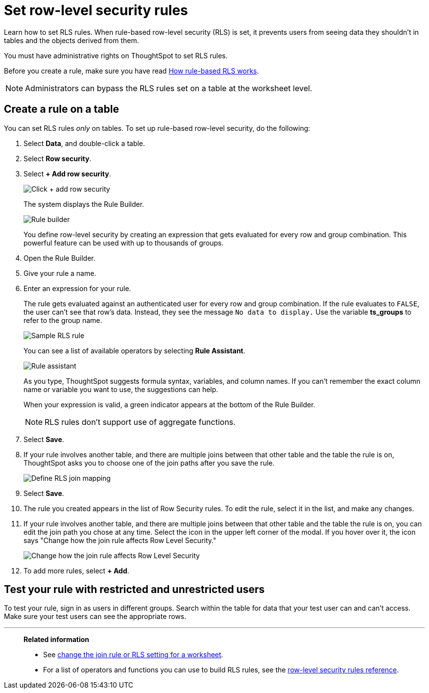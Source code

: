= Set row-level security rules
:last_updated: 12/31/2020
:experimental:
:linkattrs:
:page-partial:
:page-aliases: /admin/data-security/set-rls.adoc
:description: Learn how to set row-level security (RLS) rules.

Learn how to set RLS rules.  When rule-based row-level security (RLS) is set, it prevents users from seeing data they shouldn't in tables and the objects derived from them.

You must have administrative rights on ThoughtSpot to set RLS rules.

Before you create a rule, make sure you have read xref:security-rls-concept.adoc[How rule-based RLS works].

NOTE: Administrators can bypass the RLS rules set on a table at the worksheet level.

== Create a rule on a table

You can set RLS rules _only_ on tables.
To set up rule-based row-level security, do the following:

. Select *Data*, and double-click a table.
. Select *Row security*.
. Select *+ Add row security*.
+
image::rls-button.png[Click + add row security]
+
The system displays the Rule Builder.
+
image::rls-rule-builder.png[Rule builder]
+
You define row-level security by creating an expression that gets evaluated  for every row and group combination.
This powerful feature can be used with  up to thousands of groups.

. Open the Rule Builder.
. Give your rule a name.
. Enter an expression for your rule.
+
The rule gets evaluated against an authenticated user for every row and group combination.
If the rule evaluates to `FALSE`, the user can't see that row's data.
Instead, they see the message `No data to display.` Use the variable *ts_groups* to refer to the group name.
+
image::rls_enter_expression.png[Sample RLS rule]
+
You can see a list of available operators by selecting *Rule Assistant*.
+
image::rls-rule-assistant.png[Rule assistant]
+
As you type, ThoughtSpot suggests formula syntax, variables, and column  names.
If you can't remember the exact column name or variable you want to  use, the suggestions can help.
+
When your expression is valid, a green indicator appears at the bottom of  the Rule Builder.
+
NOTE: RLS rules don't support use of aggregate functions.

. Select *Save*.

. If your rule involves another table, and there are multiple joins between that other table and the table the rule is on, ThoughtSpot asks you to choose one of the join paths after you save the rule.
+
image::rls-join-save.png[Define RLS join mapping]

. Select *Save*.

. The rule you created appears in the list of Row Security rules.
To edit the rule, select it in the list, and make any changes.

. If your rule involves another table, and there are multiple joins between that other table and the table the rule is on, you can edit the join path you chose at any time. Select the icon in the upper left corner of the modal. If you hover over it, the icon says "Change how the join rule affects Row Level Security."
+
image::rls-join-edit.png[Change how the join rule affects Row Level Security]

. To add more rules, select *+ Add*.

== Test your rule with restricted and unrestricted users

To test your rule, sign in as users in different groups.
Search within the table for data that your test user can and can't access.
Make sure your test users can see the appropriate rows.

'''
> **Related information**
>
> * See xref:worksheet-inclusion.adoc[change the join rule or RLS setting for a worksheet].
> * For a list of operators and functions you can use to build RLS rules, see the xref:rls-rule-builder-reference.adoc[row-level security rules reference].
